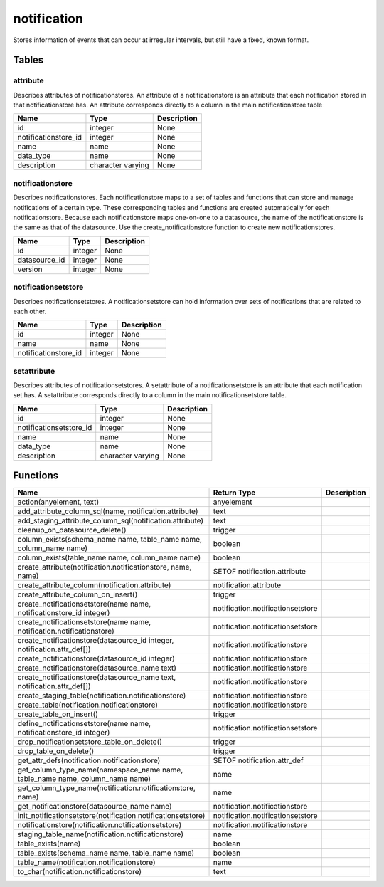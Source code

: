 notification
============

Stores information of events that can occur at irregular intervals, but still have a fixed, known format.

Tables
------

attribute
`````````

Describes attributes of notificationstores. An attribute of a notificationstore is an attribute that each notification stored in that notificationstore has. An attribute corresponds directly to a column in the main notificationstore table

+----------------------+-------------------+-------------+
|         Name         |       Type        | Description |
+======================+===================+=============+
| id                   | integer           | None        |
+----------------------+-------------------+-------------+
| notificationstore_id | integer           | None        |
+----------------------+-------------------+-------------+
| name                 | name              | None        |
+----------------------+-------------------+-------------+
| data_type            | name              | None        |
+----------------------+-------------------+-------------+
| description          | character varying | None        |
+----------------------+-------------------+-------------+


notificationstore
`````````````````

Describes notificationstores. Each notificationstore maps to a set of tables and functions that can store and manage notifications of a certain type. These corresponding tables and functions are created automatically for each notificationstore. Because each notificationstore maps one-on-one to a datasource, the name of the notificationstore is the same as that of the datasource. Use the create_notificationstore function to create new notificationstores.

+---------------+---------+-------------+
|     Name      |  Type   | Description |
+===============+=========+=============+
| id            | integer | None        |
+---------------+---------+-------------+
| datasource_id | integer | None        |
+---------------+---------+-------------+
| version       | integer | None        |
+---------------+---------+-------------+


notificationsetstore
````````````````````

Describes notificationsetstores. A notificationsetstore can hold information over sets of notifications that are related to each other.

+----------------------+---------+-------------+
|         Name         |  Type   | Description |
+======================+=========+=============+
| id                   | integer | None        |
+----------------------+---------+-------------+
| name                 | name    | None        |
+----------------------+---------+-------------+
| notificationstore_id | integer | None        |
+----------------------+---------+-------------+


setattribute
````````````

Describes attributes of notificationsetstores. A setattribute of a notificationsetstore is an attribute that each notification set has. A setattribute corresponds directly to a column in the main notificationsetstore table.

+-------------------------+-------------------+-------------+
|          Name           |       Type        | Description |
+=========================+===================+=============+
| id                      | integer           | None        |
+-------------------------+-------------------+-------------+
| notificationsetstore_id | integer           | None        |
+-------------------------+-------------------+-------------+
| name                    | name              | None        |
+-------------------------+-------------------+-------------+
| data_type               | name              | None        |
+-------------------------+-------------------+-------------+
| description             | character varying | None        |
+-------------------------+-------------------+-------------+

Functions
---------
+------------------------------------------------------------------------------+-----------------------------------+-------------+
|                                     Name                                     |            Return Type            | Description |
+==============================================================================+===================================+=============+
| action(anyelement, text)                                                     | anyelement                        |             |
+------------------------------------------------------------------------------+-----------------------------------+-------------+
| add_attribute_column_sql(name, notification.attribute)                       | text                              |             |
+------------------------------------------------------------------------------+-----------------------------------+-------------+
| add_staging_attribute_column_sql(notification.attribute)                     | text                              |             |
+------------------------------------------------------------------------------+-----------------------------------+-------------+
| cleanup_on_datasource_delete()                                               | trigger                           |             |
+------------------------------------------------------------------------------+-----------------------------------+-------------+
| column_exists(schema_name name, table_name name, column_name name)           | boolean                           |             |
+------------------------------------------------------------------------------+-----------------------------------+-------------+
| column_exists(table_name name, column_name name)                             | boolean                           |             |
+------------------------------------------------------------------------------+-----------------------------------+-------------+
| create_attribute(notification.notificationstore, name, name)                 | SETOF notification.attribute      |             |
+------------------------------------------------------------------------------+-----------------------------------+-------------+
| create_attribute_column(notification.attribute)                              | notification.attribute            |             |
+------------------------------------------------------------------------------+-----------------------------------+-------------+
| create_attribute_column_on_insert()                                          | trigger                           |             |
+------------------------------------------------------------------------------+-----------------------------------+-------------+
| create_notificationsetstore(name name, notificationstore_id integer)         | notification.notificationsetstore |             |
+------------------------------------------------------------------------------+-----------------------------------+-------------+
| create_notificationsetstore(name name, notification.notificationstore)       | notification.notificationsetstore |             |
+------------------------------------------------------------------------------+-----------------------------------+-------------+
| create_notificationstore(datasource_id integer, notification.attr_def[])     | notification.notificationstore    |             |
+------------------------------------------------------------------------------+-----------------------------------+-------------+
| create_notificationstore(datasource_id integer)                              | notification.notificationstore    |             |
+------------------------------------------------------------------------------+-----------------------------------+-------------+
| create_notificationstore(datasource_name text)                               | notification.notificationstore    |             |
+------------------------------------------------------------------------------+-----------------------------------+-------------+
| create_notificationstore(datasource_name text, notification.attr_def[])      | notification.notificationstore    |             |
+------------------------------------------------------------------------------+-----------------------------------+-------------+
| create_staging_table(notification.notificationstore)                         | notification.notificationstore    |             |
+------------------------------------------------------------------------------+-----------------------------------+-------------+
| create_table(notification.notificationstore)                                 | notification.notificationstore    |             |
+------------------------------------------------------------------------------+-----------------------------------+-------------+
| create_table_on_insert()                                                     | trigger                           |             |
+------------------------------------------------------------------------------+-----------------------------------+-------------+
| define_notificationsetstore(name name, notificationstore_id integer)         | notification.notificationsetstore |             |
+------------------------------------------------------------------------------+-----------------------------------+-------------+
| drop_notificationsetstore_table_on_delete()                                  | trigger                           |             |
+------------------------------------------------------------------------------+-----------------------------------+-------------+
| drop_table_on_delete()                                                       | trigger                           |             |
+------------------------------------------------------------------------------+-----------------------------------+-------------+
| get_attr_defs(notification.notificationstore)                                | SETOF notification.attr_def       |             |
+------------------------------------------------------------------------------+-----------------------------------+-------------+
| get_column_type_name(namespace_name name, table_name name, column_name name) | name                              |             |
+------------------------------------------------------------------------------+-----------------------------------+-------------+
| get_column_type_name(notification.notificationstore, name)                   | name                              |             |
+------------------------------------------------------------------------------+-----------------------------------+-------------+
| get_notificationstore(datasource_name name)                                  | notification.notificationstore    |             |
+------------------------------------------------------------------------------+-----------------------------------+-------------+
| init_notificationsetstore(notification.notificationsetstore)                 | notification.notificationsetstore |             |
+------------------------------------------------------------------------------+-----------------------------------+-------------+
| notificationstore(notification.notificationsetstore)                         | notification.notificationstore    |             |
+------------------------------------------------------------------------------+-----------------------------------+-------------+
| staging_table_name(notification.notificationstore)                           | name                              |             |
+------------------------------------------------------------------------------+-----------------------------------+-------------+
| table_exists(name)                                                           | boolean                           |             |
+------------------------------------------------------------------------------+-----------------------------------+-------------+
| table_exists(schema_name name, table_name name)                              | boolean                           |             |
+------------------------------------------------------------------------------+-----------------------------------+-------------+
| table_name(notification.notificationstore)                                   | name                              |             |
+------------------------------------------------------------------------------+-----------------------------------+-------------+
| to_char(notification.notificationstore)                                      | text                              |             |
+------------------------------------------------------------------------------+-----------------------------------+-------------+
